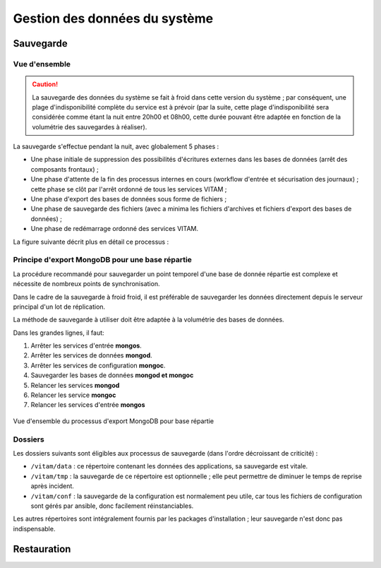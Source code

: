Gestion des données du système
##############################

Sauvegarde
==========

Vue d'ensemble
--------------

.. caution:: La sauvegarde des données du système se fait à froid dans cette version du système ; par conséquent, une plage d'indisponibilité complète du service est à prévoir (par la suite, cette plage d'indisponibilité sera considérée comme étant la nuit entre 20h00 et 08h00, cette durée pouvant être adaptée en fonction de la volumétrie des sauvegardes à réaliser).

La sauvegarde s'effectue pendant la nuit, avec globalement 5 phases :

- Une phase initiale de suppression des possibilités d'écritures externes dans les bases de données (arrêt des composants frontaux) ;
- Une phase d'attente de la fin des processus internes en cours (workflow d'entrée et sécurisation des journaux) ; cette phase se clôt par l'arrêt ordonné de tous les services VITAM ;
- Une phase d'export des bases de données sous forme de fichiers ;
- Une phase de sauvegarde des fichiers (avec a minima les fichiers d'archives et fichiers d'export des bases de données) ;
- Une phase de redémarrage ordonné des services VITAM.

La figure suivante décrit plus en détail ce processus :



.. seealso:: Ce processus est décrit plus en détails dans :doc:`la description des besoins en ordonnancement </technique/10-it-services>`

.. Mentionner la sauvegarde du système de gestion des logs
.. (mentionner les grandes lignes des principes de stockage / backup / restauration des données)

Principe d'export MongoDB pour une base répartie
------------------------------------------------
La procédure recommandé pour sauvegarder un point temporel d'une base de donnée répartie est complexe et nécessite de nombreux points de synchronisation.

Dans le cadre de la sauvegarde à froid froid, il est préférable de sauvegarder les données directement depuis le serveur principal d'un lot de réplication.

La méthode de sauvegarde à utiliser doit être adaptée à la volumétrie des bases de données.

Dans les grandes lignes, il faut:

#. Arrêter les services d'entrée **mongos**.
#. Arrêter les services de données **mongod**.
#. Arrêter les services de configuration **mongoc**.
#. Sauvegarder les bases de données **mongod et mongoc**
#. Relancer les services **mongod**
#. Relancer les service **mongoc**
#. Relancer les services d'entrée **mongos**

.. figure:: images/export_mongodb.*
    :align: center

    Vue d'ensemble du processus d'export MongoDB pour base répartie

.. seealso:: Ce processus est décrit plus en détails dans :doc:`la description des besoins en ordonnancement </technique/10-it-services>`

Dossiers
--------

Les dossiers suivants sont éligibles aux processus de sauvegarde (dans l'ordre décroissant de criticité) :

* ``/vitam/data`` : ce répertoire contenant les données des applications, sa sauvegarde est vitale.
* ``/vitam/tmp`` : la sauvegarde de ce répertoire est optionnelle ; elle peut permettre de diminuer le temps de reprise après incident.
* ``/vitam/conf`` : la sauvegarde de la configuration est normalement peu utile, car tous les fichiers de configuration sont gérés par ansible, donc facilement réinstanciables.

Les autres répertoires sont intégralement fournis par les packages d'installation ; leur sauvegarde n'est donc pas indispensable.


.. Utilisation des outils fournis (ex: mongodump pour la sauvegarde de mongo) à aborder dans la description des services (dans l'architecture technique)

Restauration
============

.. todo:: Ce sujet sera adressé dans une future version de ce document.
